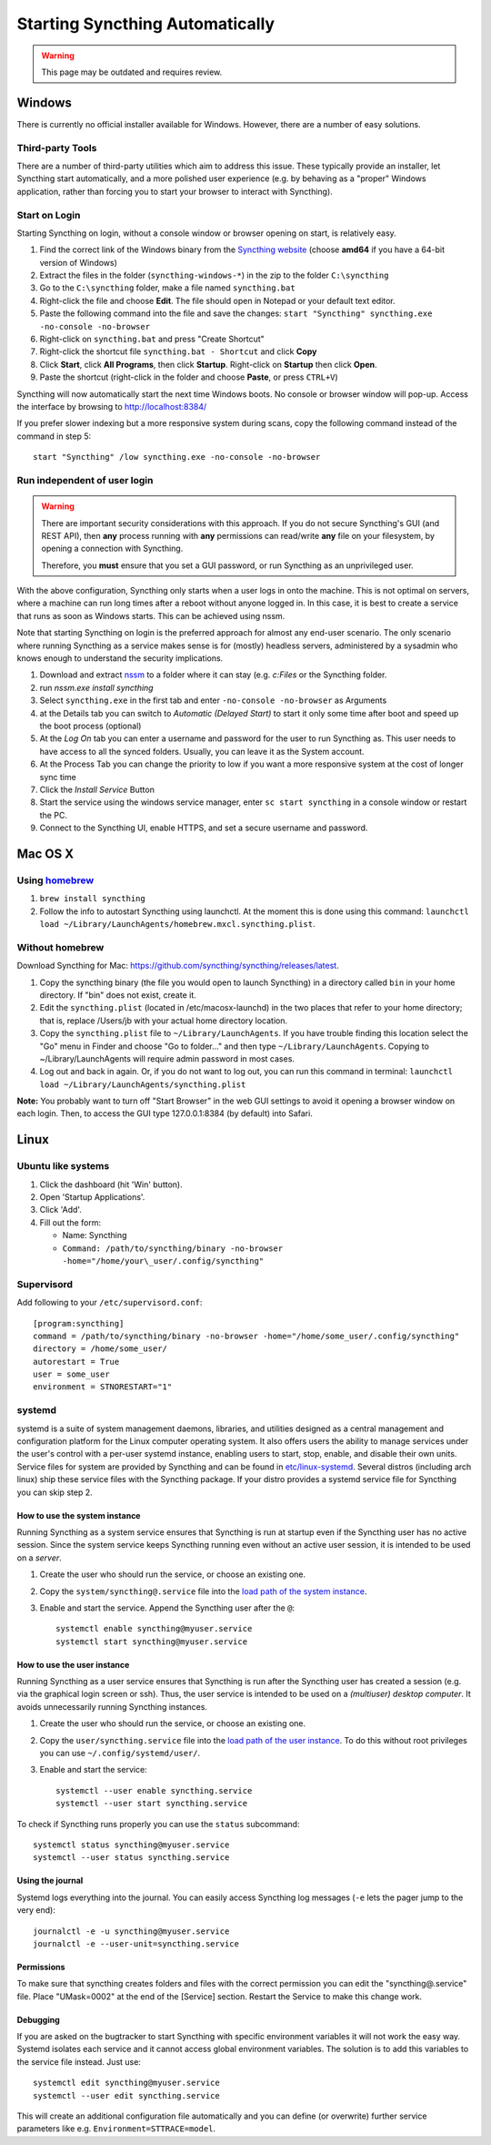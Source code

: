Starting Syncthing Automatically
================================

.. warning::
  This page may be outdated and requires review.

Windows
-------

There is currently no official installer available for Windows. However,
there are a number of easy solutions.

Third-party Tools
~~~~~~~~~~~~~~~~~

There are a number of third-party utilities which aim to address this
issue. These typically provide an installer, let Syncthing start
automatically, and a more polished user experience (e.g. by behaving as
a "proper" Windows application, rather than forcing you to start your
browser to interact with Syncthing).

.. seealso:: :ref:`Windows GUI Wrappers <contrib-windows>`, :ref:`Cross-platform GUI Wrappers <contrib-all>`.

Start on Login
~~~~~~~~~~~~~~

Starting Syncthing on login, without a console window or browser opening
on start, is relatively easy.

#. Find the correct link of the Windows binary from the `Syncthing
   website <https://github.com/syncthing/syncthing/releases>`__ (choose
   **amd64** if you have a 64-bit version of Windows)
#. Extract the files in the folder (``syncthing-windows-*``) in the zip
   to the folder ``C:\syncthing``
#. Go to the ``C:\syncthing`` folder, make a file named
   ``syncthing.bat``
#. Right-click the file and choose **Edit**. The file should open in
   Notepad or your default text editor.
#. Paste the following command into the file and save the changes:
   ``start "Syncthing" syncthing.exe -no-console -no-browser``
#. Right-click on ``syncthing.bat`` and press "Create Shortcut"
#. Right-click the shortcut file ``syncthing.bat - Shortcut`` and click
   **Copy**
#. Click **Start**, click **All Programs**, then click **Startup**.
   Right-click on **Startup** then click **Open**.
   |Setup Screenshot|
#. Paste the shortcut (right-click in the folder and choose **Paste**,
   or press ``CTRL+V``)

Syncthing will now automatically start the next time Windows boots. No
console or browser window will pop-up. Access the interface by browsing
to http://localhost:8384/

If you prefer slower indexing but a more responsive system during scans,
copy the following command instead of the command in step 5::

    start "Syncthing" /low syncthing.exe -no-console -no-browser

Run independent of user login
~~~~~~~~~~~~~~~~~~~~~~~~~~~~~

.. warning::
  There are important security considerations with this approach. If you do not
  secure Syncthing's GUI (and REST API), then **any** process running with
  **any** permissions can read/write **any** file on your filesystem, by opening
  a connection with Syncthing.

  Therefore, you **must** ensure that you set a GUI password, or run Syncthing
  as an unprivileged user.

With the above configuration, Syncthing only starts when a user logs in
onto the machine. This is not optimal on servers, where a machine can
run long times after a reboot without anyone logged in. In this case, it
is best to create a service that runs as soon as Windows starts. This
can be achieved using nssm.

Note that starting Syncthing on login is the preferred approach for
almost any end-user scenario. The only scenario where running Syncthing
as a service makes sense is for (mostly) headless servers, administered
by a sysadmin who knows enough to understand the security implications.

#. Download and extract `nssm <http://nssm.cc/download>`__ to a folder
   where it can stay (e.g. *c:Files* or the Syncthing folder.
#. run *nssm.exe install syncthing*
#. Select ``syncthing.exe`` in the first tab and enter
   ``-no-console -no-browser`` as Arguments
   |Configuration Screenshot|
#. at the Details tab you can switch to *Automatic (Delayed Start)* to
   start it only some time after boot and speed up the boot process
   (optional)
#. At the *Log On* tab you can enter a username and password for the
   user to run Syncthing as. This user needs to have access to all the
   synced folders. Usually, you can leave it as the System account.
#. At the Process Tab you can change the priority to low if you want a
   more responsive system at the cost of longer sync time
#. Click the *Install Service* Button
#. Start the service using the windows service manager, enter
   ``sc start syncthing`` in a console window or restart the PC.
#. Connect to the Syncthing UI, enable HTTPS, and set a secure username
   and password.

Mac OS X
--------

Using `homebrew <http://brew.sh>`__
~~~~~~~~~~~~~~~~~~~~~~~~~~~~~~~~~~~

#. ``brew install syncthing``
#. Follow the info to autostart Syncthing using launchctl. At the moment
   this is done using this command:
   ``launchctl load ~/Library/LaunchAgents/homebrew.mxcl.syncthing.plist``.

Without homebrew
~~~~~~~~~~~~~~~~

Download Syncthing for Mac:
https://github.com/syncthing/syncthing/releases/latest.

#. Copy the syncthing binary (the file you would open to launch
   Syncthing) in a directory called ``bin`` in your home directory. If
   "bin" does not exist, create it.
#. Edit the ``syncthing.plist`` (located in /etc/macosx-launchd) in the
   two places that refer to your home directory; that is, replace
   /Users/jb with your actual home directory location.
#. Copy the ``syncthing.plist`` file to ``~/Library/LaunchAgents``. If
   you have trouble finding this location select the "Go" menu in Finder
   and choose "Go to folder..." and then type
   ``~/Library/LaunchAgents``. Copying to ~/Library/LaunchAgents will
   require admin password in most cases.
#. Log out and back in again. Or, if you do not want to log out, you can
   run this command in terminal:
   ``launchctl load ~/Library/LaunchAgents/syncthing.plist``

**Note:** You probably want to turn off "Start Browser" in the web GUI
settings to avoid it opening a browser window on each login. Then, to
access the GUI type 127.0.0.1:8384 (by default) into Safari.

Linux
-----

Ubuntu like systems
~~~~~~~~~~~~~~~~~~~

#. Click the dashboard (hit 'Win' button).
#. Open 'Startup Applications'.
#. Click 'Add'.
#. Fill out the form:

   -  Name: Syncthing
   -  ``Command: /path/to/syncthing/binary -no-browser -home="/home/your\_user/.config/syncthing"``

Supervisord
~~~~~~~~~~~

Add following to your ``/etc/supervisord.conf``::

    [program:syncthing]
    command = /path/to/syncthing/binary -no-browser -home="/home/some_user/.config/syncthing"
    directory = /home/some_user/
    autorestart = True
    user = some_user
    environment = STNORESTART="1"

systemd
~~~~~~~

systemd is a suite of system management daemons, libraries, and
utilities designed as a central management and configuration platform
for the Linux computer operating system. It also offers users the
ability to manage services under the user's control with a per-user
systemd instance, enabling users to start, stop, enable, and disable
their own units. Service files for system are provided by Syncthing and
can be found in
`etc/linux-systemd <https://github.com/syncthing/syncthing/tree/master/etc/linux-systemd>`_.
Several distros (including arch linux) ship these service files with the
Syncthing package. If your distro provides a systemd service file for
Syncthing you can skip step 2.

How to use the system instance
^^^^^^^^^^^^^^^^^^^^^^^^^^^^^^

Running Syncthing as a system service ensures that Syncthing is run at startup
even if the Syncthing user has no active session. Since the system service
keeps Syncthing running even without an active user session, it is intended to
be used on a *server*.

#. Create the user who should run the service, or choose an existing
   one.
#. Copy the ``system/syncthing@.service`` file into the `load path of
   the system
   instance <http://www.freedesktop.org/software/systemd/man/systemd.unit.html#Unit%20Load%20Path>`__.
#. Enable and start the service. Append the Syncthing user after the
   ``@``::

    systemctl enable syncthing@myuser.service
    systemctl start syncthing@myuser.service

How to use the user instance
^^^^^^^^^^^^^^^^^^^^^^^^^^^^

Running Syncthing as a user service ensures that Syncthing is run after the
Syncthing user has created a session (e.g. via the graphical login screen or
ssh). Thus, the user service is intended to be used on a *(multiuser) desktop
computer*. It avoids unnecessarily running Syncthing instances.

#. Create the user who should run the service, or choose an existing
   one.
#. Copy the ``user/syncthing.service`` file into the `load path of the
   user
   instance <http://www.freedesktop.org/software/systemd/man/systemd.unit.html#Unit%20Load%20Path>`__.
   To do this without root privileges you can use
   ``~/.config/systemd/user/``.
#. Enable and start the service::

    systemctl --user enable syncthing.service
    systemctl --user start syncthing.service

To check if Syncthing runs properly you can use the ``status``
subcommand::

    systemctl status syncthing@myuser.service
    systemctl --user status syncthing.service

Using the journal
^^^^^^^^^^^^^^^^^

Systemd logs everything into the journal. You can easily access Syncthing
log messages (``-e`` lets the pager jump to the very end)::

    journalctl -e -u syncthing@myuser.service
    journalctl -e --user-unit=syncthing.service

Permissions
^^^^^^^^^^^^^^^^^
To make sure that syncthing creates folders and files with the correct permission you can edit the "syncthing@.service" file.
Place "UMask=0002" at the end of the [Service] section. Restart the Service to make this change work.

Debugging
^^^^^^^^^

If you are asked on the bugtracker to start Syncthing with specific
environment variables it will not work the easy way. Systemd isolates each
service and it cannot access global environment variables. The solution is to
add this variables to the service file instead. Just use::

    systemctl edit syncthing@myuser.service
    systemctl --user edit syncthing.service

This will create an additional configuration file automatically and you
can define (or overwrite) further service parameters like e.g.
``Environment=STTRACE=model``.

.. |Configuration Screenshot| image:: st1.png
.. |Setup Screenshot| image:: st2.png
